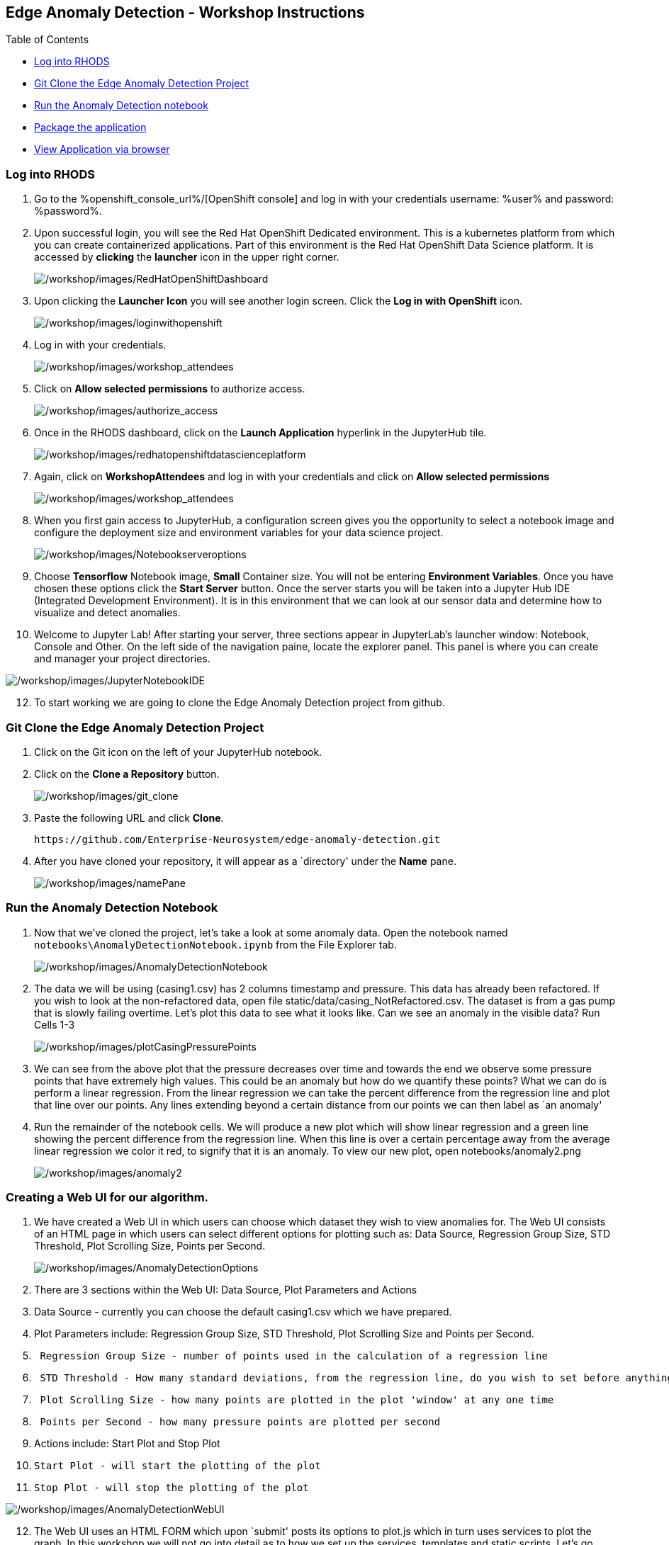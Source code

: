 
:openshift_cluster_console_url: %openshift_console_url%,
:openshift_cluster_user_name: %user%
:openshift_cluster_user_password: %password%
:openshift_cluster_login_command: %login_command%

== Edge Anomaly Detection - Workshop Instructions

Table of Contents

* link:#logging-into-rhods[Log into RHODS]
* link:#git-clone-the-edge-anomaly-detection-project[Git Clone the Edge
Anomaly Detection Project]
* link:#run-anomaly-detection-notebook[Run the Anomaly Detection
notebook]
* link:#select-slice[Package the application]
* link:#stream-sensor-data[View Application via browser]

=== Log into RHODS

[arabic]
. Go to the %openshift_console_url%/[OpenShift
console] and log in with your credentials username: %user% and password: %password%.
+
. Upon successful login, you will see the Red Hat OpenShift Dedicated
environment. This is a kubernetes platform from which you can create
containerized applications. Part of this environment is the Red Hat
OpenShift Data Science platform. It is accessed by *clicking* the
*launcher* icon in the upper right corner.
+
image:/workshop/images/RedHatOpenShiftDashboard.png[/workshop/images/RedHatOpenShiftDashboard]
. Upon clicking the *Launcher Icon* you will see another login screen.
Click the *Log in with OpenShift* icon.
+
image:/workshop/images/loginwithopenshift.png[/workshop/images/loginwithopenshift]
. Log in with your credentials.
+
image:/workshop/images/workshop_attendees.png[/workshop/images/workshop_attendees]
. Click on *Allow selected permissions* to authorize access.
+
image:/workshop/images/authorize_access.png[/workshop/images/authorize_access]
. Once in the RHODS dashboard, click on the *Launch Application*
hyperlink in the JupyterHub tile.
+
image:/workshop/images/redhatopenshiftdatascienceplatform.png[/workshop/images/redhatopenshiftdatascienceplatform]
. Again, click on *WorkshopAttendees* and log in with your credentials
and click on *Allow selected permissions*
+
image:/workshop/images/workshop_attendees.png[/workshop/images/workshop_attendees]
. When you first gain access to JupyterHub, a configuration screen gives
you the opportunity to select a notebook image and configure the
deployment size and environment variables for your data science project.
+
image:/workshop/images/Notebookserveroptions.png[/workshop/images/Notebookserveroptions]
. Choose *Tensorflow* Notebook image, *Small* Container size. You will
not be entering *Environment Variables*. Once you have chosen these
options click the *Start Server* button. Once the server starts you will
be taken into a Jupyter Hub IDE (Integrated Development Environment). It
is in this environment that we can look at our sensor data and determine
how to visualize and detect anomalies.
. Welcome to Jupyter Lab! After starting your server, three sections
appear in JupyterLab’s launcher window: Notebook, Console and Other. On
the left side of the navigation paine, locate the explorer panel. This
panel is where you can create and manager your project directories.

image:/workshop/images/JupyterNotebookIDE.png[/workshop/images/JupyterNotebookIDE]

[arabic, start=12]
. To start working we are going to clone the Edge Anomaly Detection
project from github.

=== Git Clone the Edge Anomaly Detection Project

[arabic]
. Click on the Git icon on the left of your JupyterHub notebook.
. Click on the *Clone a Repository* button.
+
image:/workshop/images/git_clone.png[/workshop/images/git_clone]
. Paste the following URL and click *Clone*.
+
....
https://github.com/Enterprise-Neurosystem/edge-anomaly-detection.git
....
. After you have cloned your repository, it will appear as a `directory'
under the *Name* pane.
+
image:/workshop/images/namePane.png[/workshop/images/namePane]

=== Run the Anomaly Detection Notebook

[arabic]
. Now that we’ve cloned the project, let’s take a look at some anomaly
data. Open the notebook named `notebooks\AnomalyDetectionNotebook.ipynb`
from the File Explorer tab.
+
image:/workshop/images/AnomalyDetectionNotebook.png[/workshop/images/AnomalyDetectionNotebook]
. The data we will be using (casing1.csv) has 2 columns timestamp and
pressure. This data has already been refactored. If you wish to look at
the non-refactored data, open file static/data/casing_NotRefactored.csv.
The dataset is from a gas pump that is slowly failing overtime. Let’s
plot this data to see what it looks like. Can we see an anomaly in the
visible data? Run Cells 1-3
+
image:/workshop/images/plotCasingPressurePoints.png[/workshop/images/plotCasingPressurePoints]
. We can see from the above plot that the pressure decreases over time
and towards the end we observe some pressure points that have extremely
high values. This could be an anomaly but how do we quantify these
points? What we can do is perform a linear regression. From the linear
regression we can take the percent difference from the regression line
and plot that line over our points. Any lines extending beyond a certain
distance from our points we can then label as `an anomaly'
. Run the remainder of the notebook cells. We will produce a new plot
which will show linear regression and a green line showing the percent
difference from the regression line. When this line is over a certain
percentage away from the average linear regression we color it red, to
signify that it is an anomaly. To view our new plot, open
notebooks/anomaly2.png
+
image:/workshop/images/anomaly2.png[/workshop/images/anomaly2]

=== Creating a Web UI for our algorithm.

[arabic]
. We have created a Web UI in which users can choose which dataset they
wish to view anomalies for. The Web UI consists of an HTML page in which
users can select different options for plotting such as: Data Source,
Regression Group Size, STD Threshold, Plot Scrolling Size, Points per
Second.
+
image:/workshop/images/AnomalyDetectionOptions.png[/workshop/images/AnomalyDetectionOptions]
. There are 3 sections within the Web UI: Data Source, Plot Parameters
and Actions
. Data Source - currently you can choose the default casing1.csv which
we have prepared.
. Plot Parameters include: Regression Group Size, STD Threshold, Plot
Scrolling Size and Points per Second.
. {blank}
+
....
 Regression Group Size - number of points used in the calculation of a regression line
....
. {blank}
+
....
 STD Threshold - How many standard deviations, from the regression line, do you wish to set before anything above that threshold is listed as an anomaly
....
. {blank}
+
....
 Plot Scrolling Size - how many points are plotted in the plot 'window' at any one time
....
. {blank}
+
....
 Points per Second - how many pressure points are plotted per second
....
. Actions include: Start Plot and Stop Plot
. {blank}
+
....
Start Plot - will start the plotting of the plot
....
. {blank}
+
....
Stop Plot - will stop the plotting of the plot
....

image:/workshop/images/AnomalyDetectionWebUI.png[/workshop/images/AnomalyDetectionWebUI]

[arabic, start=12]
. The Web UI uses an HTML FORM which upon `submit' posts its options to
plot.js which in turn uses services to plot the graph. In this workshop
we will not go into detail as to how we set up the services, templates
and static scripts. Let’s go ahead and containerize this application and
deploy it on OpenShift.

=== Packaging the Anomaly Detection Web Application

[arabic]
. Now that the application code is working, you’re ready to package it
as a container image and run it directly in OpenShift as a web
application.
. We will build the web application inside OpenShift. You can access the
OpenShift Dedicated dashboard from the application switcher in the top
bar of the RHODS dashboard.
+
image:/workshop/images/LauncherIcon.png[/workshop/images/LauncherIcon]
. Open your OpenShift UI and switch to the developer view from the menu
on the top left:
+
image:/workshop/images/Switch2DeveloperView.png[/workshop/images/Switch2DeveloperView]
. Make sure you are in the project that was assigned to you:
+
image:/workshop/images/UserProject1.png[/workshop/images/UserProject1]
. From the +Add menu, click the From Git option:
+
image:/workshop/images/addGitRepo.png[/workshop/images/addGitRepo]
. In the Git Repo URL field, enter
+
....
https://github.com/Enterprise-Neurosystem/edge-anomaly-detection.git
....
+
image:/workshop/images/ImportFromGit.png[/workshop/images/ImportFromGit]
. Next, change the BUILDER PYTHON to Python 3.8 (UBI7). Click Edit
Import Strategy, then select 3.8 - ubi7 from the drop down list.
+
image:/workshop/images/ImportStrategy.png[/workshop/images/ImportStrategy]
. If you continue to scroll down, you will see that everything is
automatically selected to create a deployment of your application, as
well as a route through which you will be able to access it.
. Make certain to name your app. For example: edge-anomaly-detection
+
image:/workshop/images/GeneralOptionsCreateContainer.png[/workshop/images/GeneralOptionsCreateContainer]
. Now we are ready to press the `Create' button to create our
containerized application.
. The automated build process will take a few minutes. Some alerts may
appear if OpenShift tries to deploy the application while the build is
still running, but that’s OK. Then OpenShift will deploy the application
(rollout), and in the topology view, you should obtain a screen similar
to the following screen capture.

image:/workshop/images/TopologyView.png[/workshop/images/TopologyView]

[arabic, start=12]
. We are now ready to view the Anomaly Detection application in a
Browser.

=== View Application via Browser

[arabic]
. To view your containerized application in a browser, click the URL
icon in the topology view.
+
image:/workshop/images/ClickURL.png[/workshop/images/ClickURL]
. Your containerized Anomaly Detection application will now appear in a
browser window. Try the various options (.e.g STD Threshold) that we
discussed earlier.
+
image:/workshop/images/AnomalyDetectionApplication.png[/workshop/images/AnomalyDetectionApplication]
. You are now finished with this part of the workshop. Next, you will be
looking at how we generate Synthetic Data.
